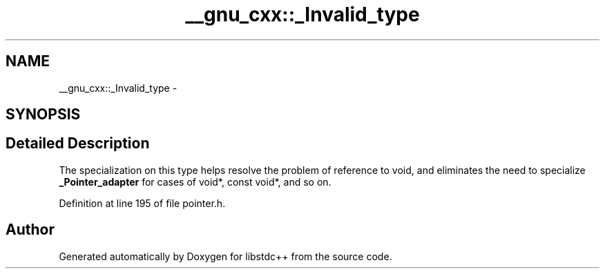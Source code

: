 .TH "__gnu_cxx::_Invalid_type" 3 "21 Apr 2009" "libstdc++" \" -*- nroff -*-
.ad l
.nh
.SH NAME
__gnu_cxx::_Invalid_type \- 
.SH SYNOPSIS
.br
.PP
.SH "Detailed Description"
.PP 
The specialization on this type helps resolve the problem of reference to void, and eliminates the need to specialize \fB_Pointer_adapter\fP for cases of void*, const void*, and so on. 
.PP
Definition at line 195 of file pointer.h.

.SH "Author"
.PP 
Generated automatically by Doxygen for libstdc++ from the source code.
